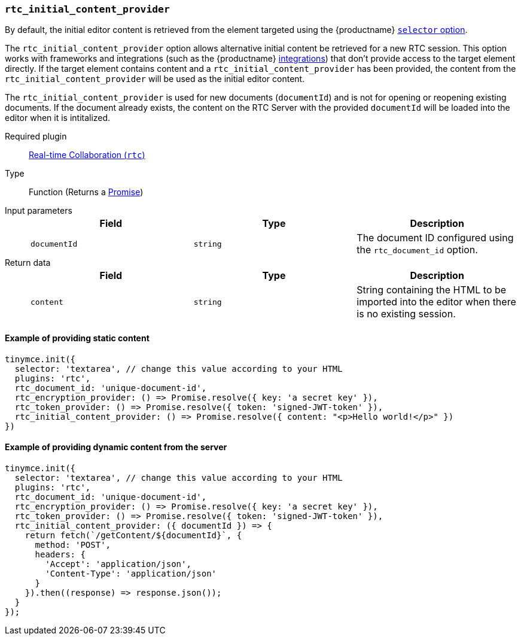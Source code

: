 [[rtc_initial_content_provider]]
=== `rtc_initial_content_provider`

By default, the initial editor content is retrieved from the element targeted using the {productname} xref:integration-and-setup.adoc#selector[`selector` option].

The `rtc_initial_content_provider` option allows alternative initial content be retrieved for a new RTC session. This option works with frameworks and integrations (such as the {productname} xref:integrations.adoc[integrations]) that don't provide access to the target element directly. If the target element contains content and a `rtc_initial_content_provider` has been provided, the content from the `rtc_initial_content_provider` will be used as the initial editor content.

The `rtc_initial_content_provider` is used for new documents (`documentId`) and is not for opening or reopening existing documents. If the document already exists, the content on the RTC Server with the provided `documentId` will be loaded into the editor when it is intitalized.

ifeval::[{plugincode} != "rtc"]

Required plugin::
xref:rtc-plugin.adoc[Real-time Collaboration (`rtc`)]
endif::[]

Type:: Function (Returns a https://developer.mozilla.org/en-US/docs/Web/JavaScript/Reference/Global_Objects/Promise[Promise])

Input parameters::
+
[cols=",^,"]
|===
| Field | Type | Description

| `documentId`
| `string`
| The document ID configured using the `rtc_document_id` option.
|===

Return data::
+
[cols=",^,"]
|===
| Field | Type | Description

| `content`
| `string`
| String containing the HTML to be imported into the editor when there is no existing session.
|===

==== Example of providing static content

[source, js]
----
tinymce.init({
  selector: 'textarea', // change this value according to your HTML
  plugins: 'rtc',
  rtc_document_id: 'unique-document-id',
  rtc_encryption_provider: () => Promise.resolve({ key: 'a secret key' }),
  rtc_token_provider: () => Promise.resolve({ token: 'signed-JWT-token' }),
  rtc_initial_content_provider: () => Promise.resolve({ content: "<p>Hello world!</p>" })
})
----

==== Example of providing dynamic content from the server

[source, js]
----
tinymce.init({
  selector: 'textarea', // change this value according to your HTML
  plugins: 'rtc',
  rtc_document_id: 'unique-document-id',
  rtc_encryption_provider: () => Promise.resolve({ key: 'a secret key' }),
  rtc_token_provider: () => Promise.resolve({ token: 'signed-JWT-token' }),
  rtc_initial_content_provider: ({ documentId }) => {
    return fetch(`/getContent/${documentId}`, {
      method: 'POST',
      headers: {
        'Accept': 'application/json',
        'Content-Type': 'application/json'
      }
    }).then((response) => response.json());
  }
});
----
